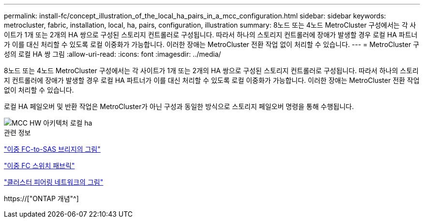 ---
permalink: install-fc/concept_illustration_of_the_local_ha_pairs_in_a_mcc_configuration.html 
sidebar: sidebar 
keywords: metrocluster, fabric, installation, local, ha, pairs, configuration, illustration 
summary: 8노드 또는 4노드 MetroCluster 구성에서는 각 사이트가 1개 또는 2개의 HA 쌍으로 구성된 스토리지 컨트롤러로 구성됩니다. 따라서 하나의 스토리지 컨트롤러에 장애가 발생할 경우 로컬 HA 파트너가 이를 대신 처리할 수 있도록 로컬 이중화가 가능합니다. 이러한 장애는 MetroCluster 전환 작업 없이 처리할 수 있습니다. 
---
= MetroCluster 구성의 로컬 HA 쌍 그림
:allow-uri-read: 
:icons: font
:imagesdir: ../media/


[role="lead"]
8노드 또는 4노드 MetroCluster 구성에서는 각 사이트가 1개 또는 2개의 HA 쌍으로 구성된 스토리지 컨트롤러로 구성됩니다. 따라서 하나의 스토리지 컨트롤러에 장애가 발생할 경우 로컬 HA 파트너가 이를 대신 처리할 수 있도록 로컬 이중화가 가능합니다. 이러한 장애는 MetroCluster 전환 작업 없이 처리할 수 있습니다.

로컬 HA 페일오버 및 반환 작업은 MetroCluster가 아닌 구성과 동일한 방식으로 스토리지 페일오버 명령을 통해 수행됩니다.

image::../media/mcc_hw_architecture_local_ha.gif[MCC HW 아키텍처 로컬 ha]

.관련 정보
link:concept_illustration_of_redundant_fc_to_sas_bridges.html["이중 FC-to-SAS 브리지의 그림"]

link:concept_redundant_fc_switch_fabrics.html["이중 FC 스위치 패브릭"]

link:concept_cluster_peering_network_mcc.html["클러스터 피어링 네트워크의 그림"]

https://["ONTAP 개념"^]
